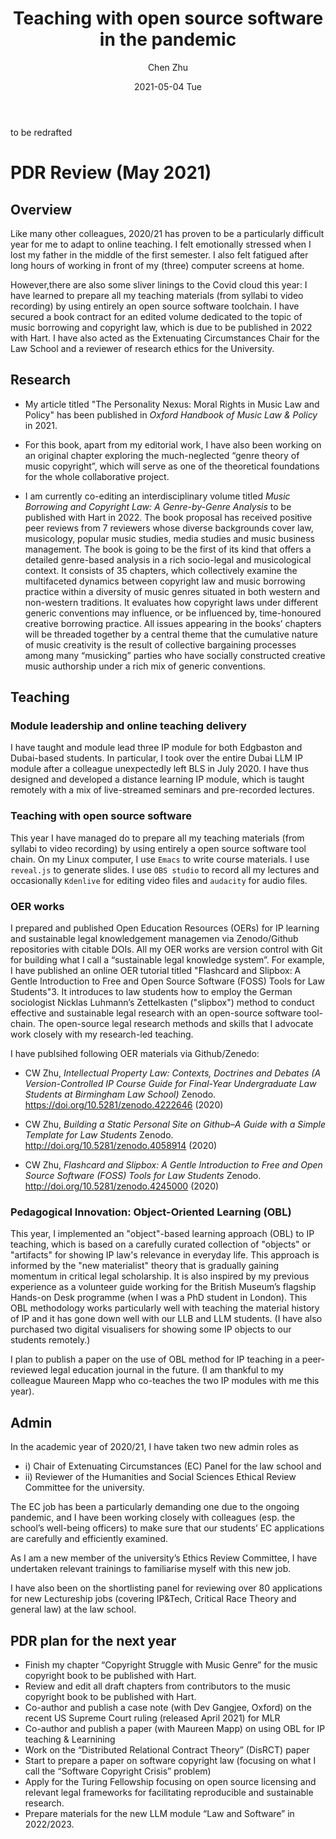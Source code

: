 #+title:Teaching with open source software in the pandemic
#+author: Chen Zhu
#+layout: post
#+date: 2021-05-04 Tue
#+liquid: enabled
#+categories:
#+tags:  
#+roam_alias:
#+roam_tags: blog

to be redrafted
* PDR Review (May 2021)
** Overview
Like many other colleagues, 2020/21 has proven to be a particularly difficult year for me to adapt to online teaching. I felt emotionally stressed when I lost my father in the middle of the first semester. I also felt fatigued after long hours of working in front of my (three) computer screens at home. 

However,there are also some sliver linings to the Covid cloud this year: I have learned to prepare all my teaching materials (from syllabi to video recording) by using entirely an open source software toolchain. I have secured a book contract for an edited volume dedicated to the topic of music borrowing and copyright law, which is due to be published in 2022 with Hart. I have also acted as the Extenuating Circumstances Chair for the Law School and a reviewer of research ethics for the University. 

** Research

- My article titled "The Personality Nexus: Moral Rights in Music Law and Policy" has been published in /Oxford Handbook of Music Law & Policy/ in 2021.

- For this book, apart from my editorial work, I have also been working on an original chapter exploring the much-neglected “genre theory of music copyright”, which will serve as one of the theoretical foundations for the whole collaborative  project.

- I am currently co-editing an interdisciplinary volume titled /Music Borrowing and Copyright Law: A Genre-by-Genre Analysis/ to be published with Hart in 2022. The book proposal has received positive peer reviews from 7 reviewers whose diverse backgrounds cover law, musicology, popular music studies, media studies and music business management. The book is going to be the first of its kind that offers a detailed genre-based analysis in a rich socio-legal and musicological context. It consists of 35 chapters, which collectively examine the multifaceted dynamics between copyright law and music borrowing practice within a diversity of music genres situated in both western and non-western  traditions. It evaluates how copyright laws under different generic conventions  may influence, or be influenced by, time-honoured creative borrowing practice. All issues appearing in the books’ chapters will be threaded together by a central theme that the cumulative nature of music creativity is the result of collective bargaining processes among many “musicking” parties who have socially constructed creative music authorship under a rich mix of generic conventions.

** Teaching

*** Module leadership and online teaching delivery
I have taught and module lead three IP module for both Edgbaston and Dubai-based students. In particular, I took over the entire Dubai LLM IP module after a colleague unexpectedly left BLS in July 2020. I have thus designed and developed a distance learning IP module, which is taught remotely with a mix of live-streamed seminars and pre-recorded lectures.

*** Teaching with open source software
This year I have managed do to prepare all my teaching materials (from syllabi to video recording) by using entirely a open source software tool chain. On my Linux computer, I use ~Emacs~ to write course materials. I use ~reveal.js~ to generate slides. I use ~OBS studio~ to record all my lectures and occasionally ~Kdenlive~ for editing video files and ~audacity~ for audio files. 
 
*** OER works
I prepared and published Open Education Resources (OERs) for IP learning and sustainable legal knowledgement managemen  via Zenodo/Github repositories with citable DOIs. All my OER works are version control with Git for building what I call a “sustainable legal knowledge system”. For example, I have published an online OER tutorial titled "Flashcard and Slipbox: A Gentle Introduction to Free and Open Source Software (FOSS) Tools for Law Students"3. It introduces to law students how to employ the German sociologist Nicklas Luhmann’s Zettelkasten ("slipbox") method to conduct effective and sustainable legal research with an open-source software tool-chain. The open-source legal research methods and skills that I advocate work closely with my research-led teaching.

I have publsihed following OER materials via Github/Zenedo:

- CW Zhu, /Intellectual Property Law: Contexts, Doctrines and Debates (A Version-Controlled IP Course Guide for Final-Year Undergraduate Law Students at Birmingham Law School)/ Zenodo. https://doi.org/10.5281/zenodo.4222646  (2020)

- CW Zhu, /Building a Static Personal Site on Github--A Guide with a Simple Template for Law Students/ Zenodo. http://doi.org/10.5281/zenodo.4058914 (2020)

- CW Zhu, /Flashcard and Slipbox: A Gentle Introduction to Free and Open Source Software (FOSS) Tools for Law Students/ Zenodo. http://doi.org/10.5281/zenodo.4245000 (2020)


*** Pedagogical Innovation: Object-Oriented Learning (OBL)

This year, I implemented an "object"-based learning approach (OBL) to IP teaching, which is based on a carefully curated collection of "objects" or "artifacts" for showing IP law's relevance in everyday life. This approach is informed by the "new materialist" theory that is gradually gaining momentum in critical legal scholarship. It is also inspired by my previous experience as a volunteer guide working for the British Museum’s flagship Hands-on Desk programme (when I was a PhD student in London). This OBL methodology works particularly well with teaching the material history of IP and it has gone down well with our LLB and LLM students. (I have also purchased two digital visualisers for showing some IP objects to our students remotely.) 

I plan to publish a paper on the use of OBL method for IP teaching in a peer-reviewed legal education journal in the future. (I am thankful to my colleague Maureen Mapp who co-teaches the two IP modules with me this year).


** Admin
 
In the academic year of 2020/21, I have taken two new admin roles as 
- i) Chair of Extenuating Circumstances (EC) Panel for the law school and
- ii) Reviewer of the Humanities and Social Sciences Ethical Review Committee for the university.

The EC job has been a particularly demanding one due to the ongoing pandemic, and I have been working closely with colleagues (esp. the school’s well-being officers) to make sure that our students’ EC applications are carefully and efficiently examined. 

As I am a new member of the university’s Ethics Review Committee, I have undertaken relevant trainings to familiarise myself with this new job.

I have also been on the shortlisting panel for reviewing over 80 applications for new Lectureship jobs (covering IP&Tech, Critical Race Theory and general law) at the law school.

** PDR plan for the next year
- Finish my chapter “Copyright Struggle with Music Genre” for the music copyright book to be published with Hart. 
- Review and edit all draft chapters from contributors to the music copyright book to be published with Hart.
- Co-author and publish a case note (with Dev Gangjee, Oxford) on the recent US Supreme Court ruling (released April 2021) for MLR
- Co-author and publish a paper (with Maureen Mapp) on using OBL for IP teaching & Learnining
- Work on the “Distributed Relational Contract Theory” (DisRCT) paper
- Start to prepare a paper on software copyright law (focusing on what I call the “Software Copyright Crisis” problem)
- Apply for the Turing Fellowship focusing on open source licensing and relevant legal frameworks for facilitating reproducible and sustainable research.
- Prepare materials for the new LLM module “Law and Software” in 2022/2023.


